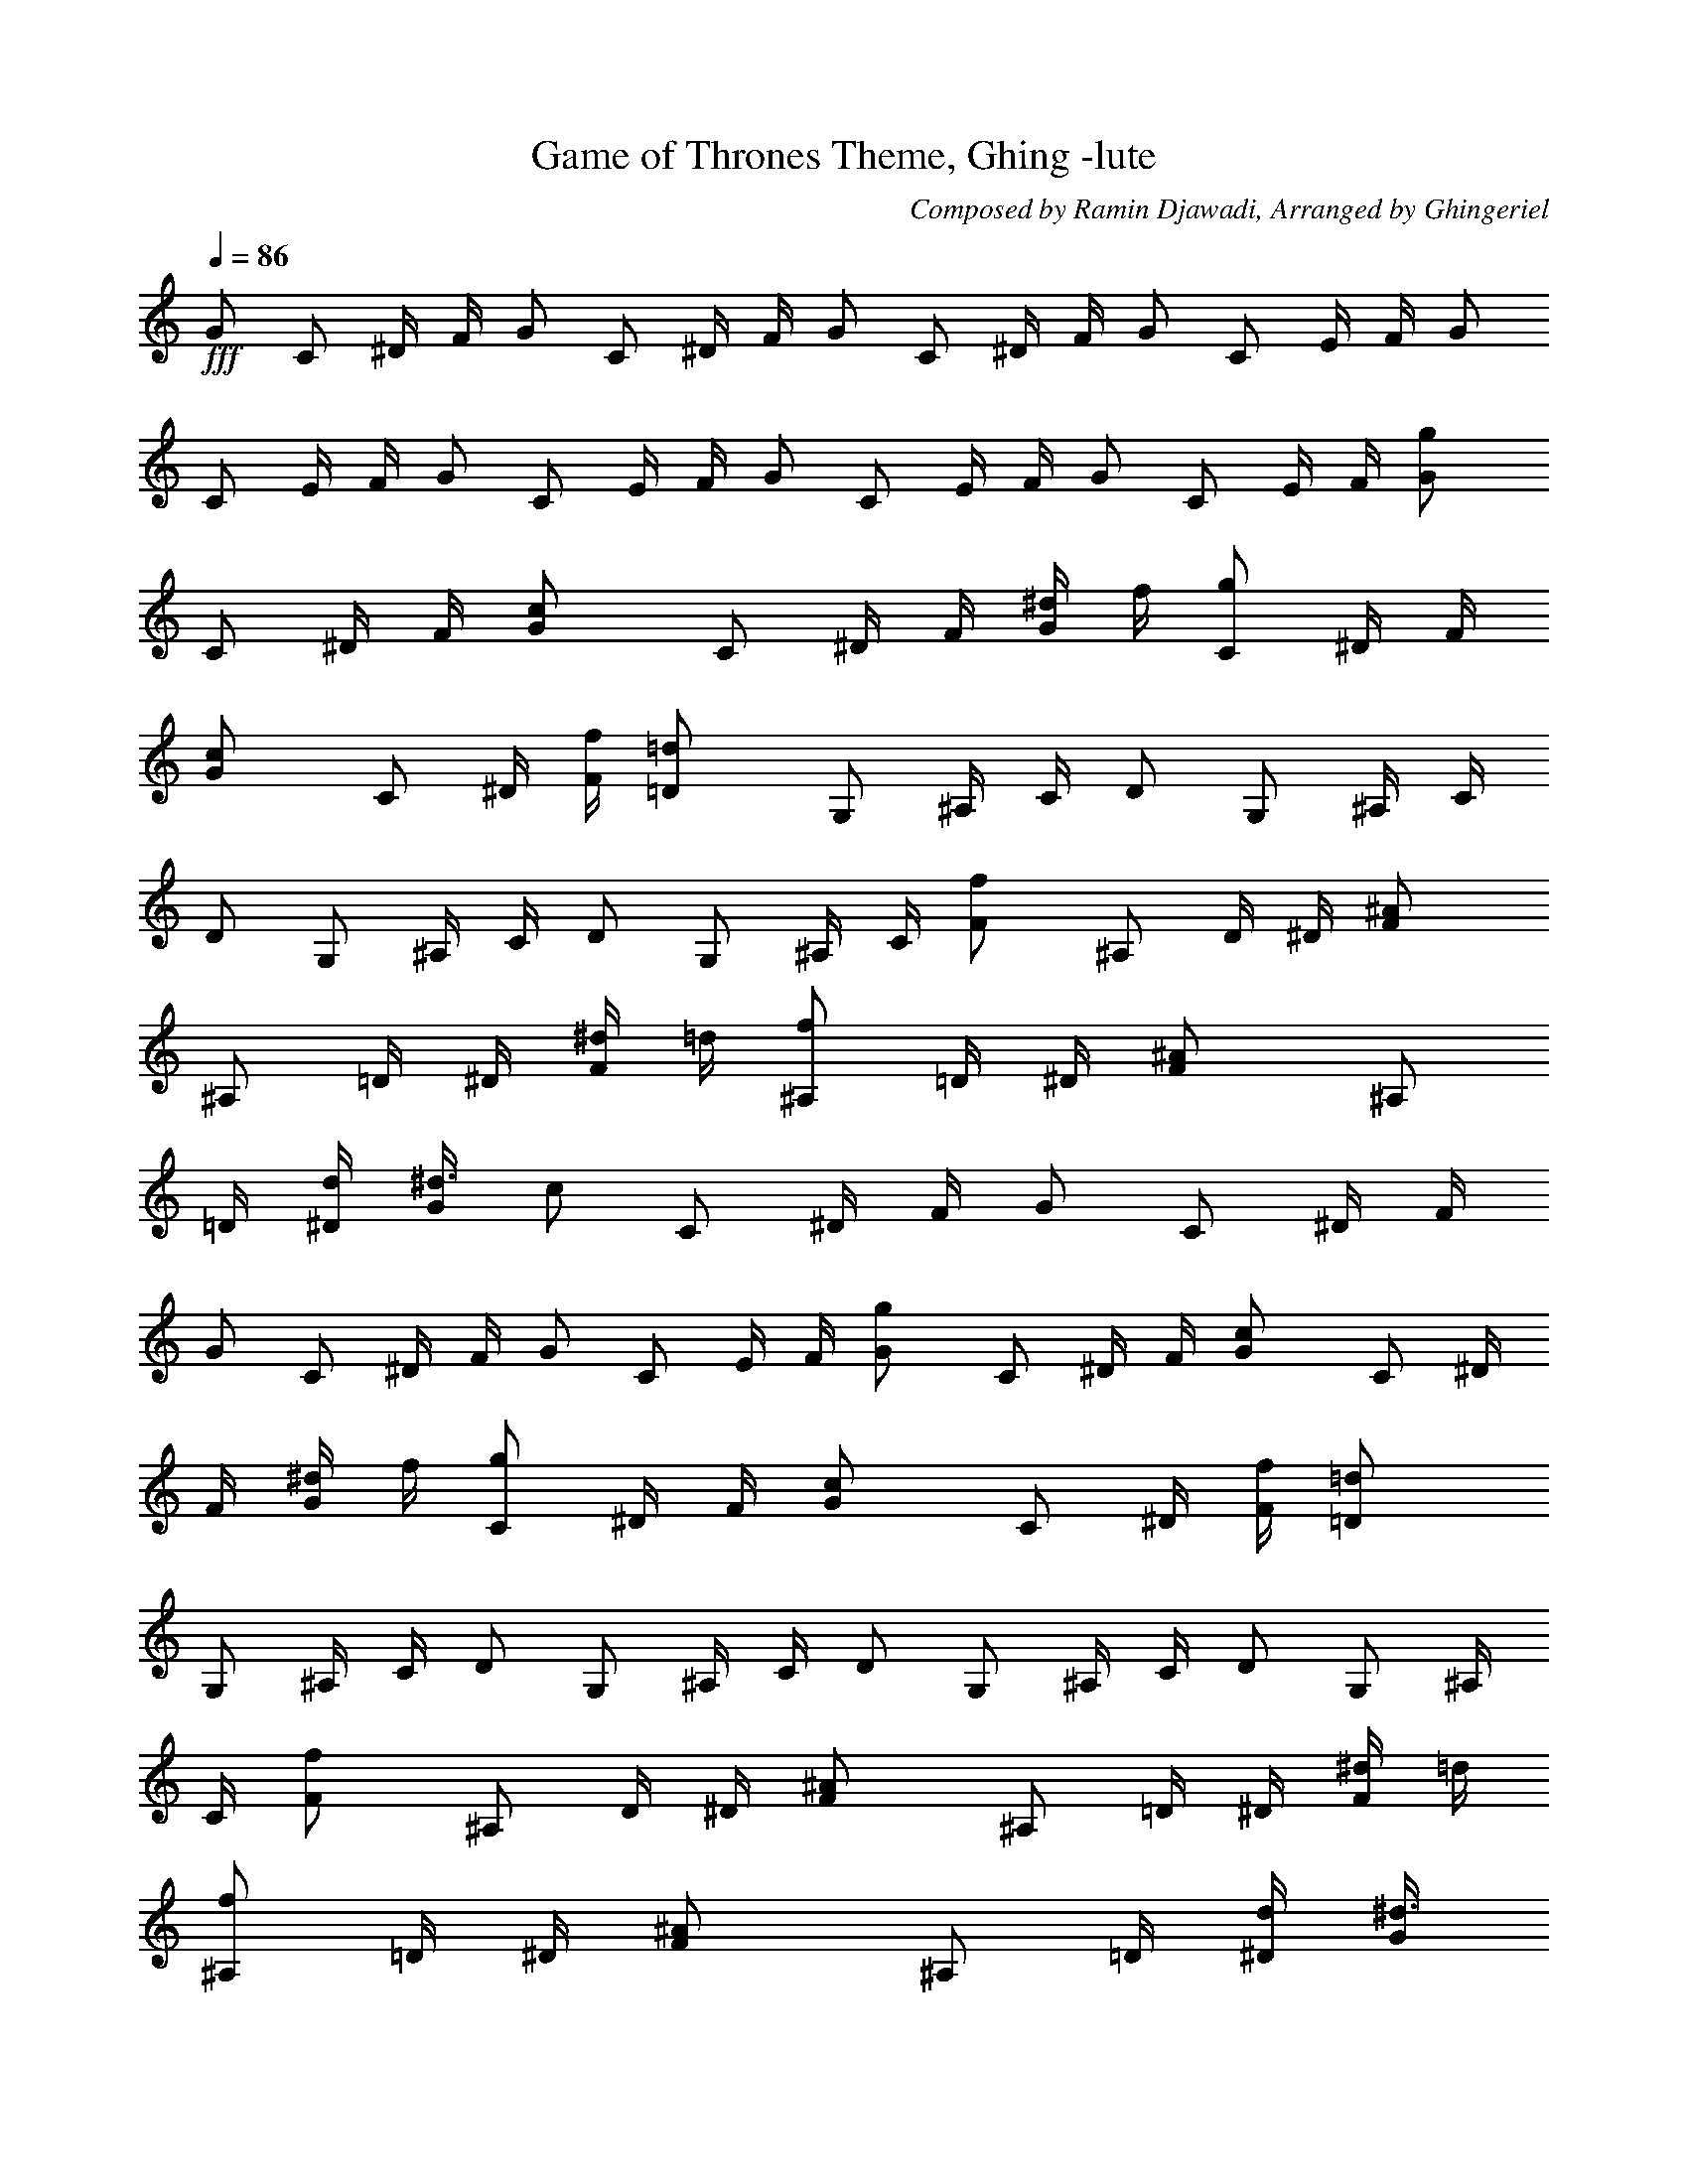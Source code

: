 X:1
T: Game of Thrones Theme, Ghing -lute
C: Composed by Ramin Djawadi, Arranged by Ghingeriel
Z: Transcribed by Ghingeriel of Hobbiton Philharmonic
L: 1/4
Q: 86
K:C
+fff+G/2 C/2 ^D/4 F/4 G/2 C/2 ^D/4 F/4 G/2 C/2 ^D/4 F/4 G/2 C/2 E/4 F/4 G/2
C/2 E/4 F/4 G/2 C/2 E/4 F/4 G/2 C/2 E/4 F/4 G/2 C/2 E/4 F/4 [gG/2]
C/2 ^D/4 F/4 [cG/2] C/2 ^D/4 F/4 [^d/4G/2] f/4 [g/2C/2] ^D/4 F/4
[cG/2] C/2 ^D/4 [f/4F/4] [=d=D/2] G,/2 ^A,/4 C/4 D/2 G,/2 ^A,/4 C/4
D/2 G,/2 ^A,/4 C/4 D/2 G,/2 ^A,/4 C/4 [fF/2] ^A,/2 D/4 ^D/4 [^AF/2]
^A,/2 =D/4 ^D/4 [^d/4F/2] =d/4 [f/2^A,/2] =D/4 ^D/4 [^AF/2] ^A,/2
=D/4 [d/4^D/4] [^d3/8G/2z/4] [c/2z/4] C/2 ^D/4 F/4 G/2 C/2 ^D/4 F/4
G/2 C/2 ^D/4 F/4 G/2 C/2 E/4 F/4 [gG/2] C/2 ^D/4 F/4 [cG/2] C/2 ^D/4
F/4 [^d/4G/2] f/4 [g/2C/2] ^D/4 F/4 [cG/2] C/2 ^D/4 [f/4F/4] [=d=D/2]
G,/2 ^A,/4 C/4 D/2 G,/2 ^A,/4 C/4 D/2 G,/2 ^A,/4 C/4 D/2 G,/2 ^A,/4
C/4 [fF/2] ^A,/2 D/4 ^D/4 [^AF/2] ^A,/2 =D/4 ^D/4 [^d/4F/2] =d/4
[f/2^A,/2] =D/4 ^D/4 [^AF/2] ^A,/2 =D/4 [d/4^D/4] [^d3/8G/2z/4]
[c/2z/4] C/2 ^D/4 F/4 G/2 C/2 ^D/4 F/4 G/2 C/2 ^D/4 F/4 G/2 C/2 ^D/4
F/4 [gG/2] C/2 ^D/4 F/4 [cG/2] C/2 ^D/4 F/4 [^d/4G/2] f/4 [g/2C/2]
^D/4 F/4 [cG/2] C/2 ^D/4 [f/4F/4] [=d=D/2] G,/2 ^A,/4 C/4 D/2 G,/2
^A,/4 C/4 D/2 G,/2 ^A,/4 C/4 D/2 G,/2 ^A,/4 C/4 [fF/2] ^A,/2 D/4 ^D/4
[^AF/2] ^A,/2 =D/4 ^D/4 [^d/4F/2] =d/4 [f/2^A,/2] =D/4 ^D/4 [^AF/2]
^A,/2 =D/4 [d/4^D/4] [^d3/8G/2z/4] [c/2z/4] C/2 ^D/4 F/4 G/2 C/2 ^D/4
F/4 G/2 C/2 ^D/4 F/4 G/2 C/2 E/4 F/4 [c'c/2] ^D/2 ^D/4 ^D/4 c/2 ^D/2
^D/4 ^D/4 [^a^A/2] ^D/2 ^D/4 ^D/4 ^A/2 ^D/2 ^D/4 ^D/4 [^g^G/2] C/2
C/4 C/4 [^g/2^G/2] [=g/2C/2] [f/2C/4] C/4 [g=G/2] C/2 C/4 C/4 G/2 C/2
C/4 C/4 [^G^D/2] ^G,/2 ^G,/4 ^G,/4 ^D/2 ^G,/2 ^G,/4 ^G,/4 [^d^D/2]
=G,/2 G,/4 G,/4 [=d=D/2] G,/2 G,/4 G,/4 [cC/2] G,/2 G,/4 G,/4 C/2
G,/2 G,/4 G,/4 C/2 G,/2 G,/4 G,/4 C/2 G,/2 G,/4 G,/4 [c'c3/8^g/8]
^d/4 c/8 [^D/2^g/8] ^d/4 c/8 [^D/4^g/8] [^d/4z/8] [^D/4z/8] c/8
[c3/8^g/8] ^d/4 c/8 [^D/2^g/8] ^d/4 c/8 [^D/4^g/8] [^d/4z/8]
[^D/4z/8] c/8 [^a^A3/8=g/8] ^d/4 ^A/8 [^D/2g/8] ^d/4 ^A/8 [^D/4g/8]
[^d/4z/8] [^D/4z/8] ^A/8 [^A3/8g/8] ^d/4 ^A/8 [^D/2g/8] ^d/4 ^A/8
[^D/4g/8] [^d/4z/8] [^D/4z/8] ^A/8 [^g/2^G3/8z/8] ^d/4 ^G/8
[C/2^g/2z/8] ^d/4 ^G/8 [C/4^g/8] [^d/4z/8] [C/4z/8] ^G/8
[^g/2^G3/8z/8] ^d/4 ^G/8 [=g/2C/2^g/8] ^d/4 ^G/8 [f/2C/4^g/8]
[^d/4z/8] [C/4z/8] ^G/8 [=g/2=G/2z/8] ^d/4 c/8 [C/2g/2z/8] ^d/4 c/8
[C/4g/8] [^d/4z/8] [C/4z/8] c/8 [G/2g/8] ^d/4 c/8 [C/2g/8] ^d/4 c/8
[C/4g/8] [^d/4z/8] [C/4z/8] c/8 [^G^D/2^g/8] ^d/4 c/8 [^G,/2^g/8]
^d/4 c/8 [^G,/4^g/8] [^d/4z/8] [^G,/4z/8] c/8 [^D/2^g/8] ^d/4 c/8
[^G,/2^g/8] ^d/4 c/8 [^G,/4^g/8] [^d/4z/8] [^G,/4z/8] c/8
[^d/8^D/2=g/8] [^d/2z/4] c/8 [=G,/2g/8] [^d3/8z/4] c/8 [G,/4g/8]
[^d/4z/8] [G,/4z/8] c/8 [=d/8=D/2g/8] [d/2z/4] B/8 [G,/2g/8]
[d3/8z/4] B/8 [G,/4g/8] [d/4z/8] [G,/4z/8] B/8 [c3/8C/2g/8] ^d/4
[c/2z/8] [G,/2g/8] ^d/4 c/8 [G,/4g/8] [^d/4z/8] [G,/4z/8] c/8
[C/2g/8] ^d/4 c/8 [G,/2g/8] ^d/4 c/8 [G,/4g/8] [^d/4z/8] [G,/4z/8]
c/8 [C/2g/8] ^d/4 c/8 [G,/2g/8] ^d/4 c/8 [G,/4g/8] [^d/4z/8]
[G,/4z/8] c/8 [C/2g/8] ^d/4 c/8 [G,/2g/8] ^d/4 c/8 [G,/4g/8]
[^d/4z/8] [G,/4z/8] c/8 [c'c3/8^g/8] ^d/4 c/8 [^D/2^g/8] ^d/4 c/8
[^D/4^g/8] [^d/4z/8] [^D/4z/8] c/8 [c3/8^g/8] ^d/4 c/8 [^D/2^g/8]
^d/4 c/8 [^D/4^g/8] [^d/4z/8] [^D/4z/8] c/8 [^a^A3/8=g/8] ^d/4 ^A/8
[^D/2g/8] ^d/4 ^A/8 [^D/4g/8] [^d/4z/8] [^D/4z/8] ^A/8 [^A3/8g/8]
^d/4 ^A/8 [^D/2g/8] ^d/4 ^A/8 [^D/4g/8] [^d/4z/8] [^D/4z/8] ^A/8
[^g/2^G3/8z/8] ^d/4 ^G/8 [C/2^g/2z/8] ^d/4 ^G/8 [C/4^g/8] [^d/4z/8]
[C/4z/8] ^G/8 [^g/2^G3/8z/8] ^d/4 ^G/8 [=g/2C/2^g/8] ^d/4 ^G/8
[f/2C/4^g/8] [^d/4z/8] [C/4z/8] ^G/8 [=g/2=G/2z/8] ^d/4 c/8
[C/2g/2z/8] ^d/4 c/8 [C/4g/8] [^d/4z/8] [C/4z/8] c/8 [G/2g/8] ^d/4
c/8 [C/2g/8] ^d/4 c/8 [C/4g/8] [^d/4z/8] [C/4z/8] c/8 [^G^D/2^g/8]
^d/4 c/8 [^G,/2^g/8] ^d/4 c/8 [^G,/4^g/8] [^d/4z/8] [^G,/4z/8] c/8
[^D/2^g/8] ^d/4 c/8 [^G,/2^g/8] ^d/4 c/8 [^G,/4^g/8] [^d/4z/8]
[^G,/4z/8] c/8 [^d/8^D/2=g/8] [^d/2z/4] c/8 [=G,/2g/8] [^d3/8z/4] c/8
[G,/4g/8] [^d/4z/8] [G,/4z/8] c/8 [=d/8=D/2g/8] [d/2z/4] B/8
[G,/2g/8] [d3/8z/4] B/8 [G,/4g/8] [d/4z/8] [G,/4z/8] B/8 [c3/8C/2g/8]
^d/4 [c/2z/8] [G,/2g/8] ^d/4 c/8 [G,/4g/8] [^d/4z/8] [G,/4z/8] c/8
[C/2g/8] ^d/4 c/8 [G,/2g/8] ^d/4 c/8 [G,/4g/8] [^d/4z/8] [G,/4z/8]
c/8 [C/2g/8] ^d/4 c/8 [G,/2g/8] ^d/4 c/8 [G,/4g/8] [^d/4z/8]
[G,/4z/8] c/8 [C/2g/8] ^d/4 c/8 [G,/2g/8] ^d/4 c/8 [G,/4g/8]
[^d/4z/8] [G,/4z/8] c/8 [c'c/2] ^D/2 ^D/4 ^D/4 c/2 ^D/2 ^D/4 ^D/4
[^a^A/2] ^D/2 ^D/4 ^D/4 ^A/2 ^D/2 ^D/4 ^D/4 [^g^G/2] C/2 C/4 C/4
[^g/2^G/2] [=g/2C/2] [f/2C/4] C/4 [g=G/2] C/2 C/4 C/4 G/2 C/2 C/4 C/4
[^G^D/2] ^G,/2 ^G,/4 ^G,/4 ^D/2 ^G,/2 ^G,/4 ^G,/4 [^d^D/2] =G,/2 G,/4
G,/4 [=d=D/2] G,/2 G,/4 G,/4 [cC/2] G,/2 G,/4 G,/4 C/2 G,/2 G,/4 G,/4
=G/2 C/2 ^D/4 F/4 G/2 C/2 ^D/4 F/4 G/2 C/2 ^D/4 F/4 G/2 C/2 E/4 F/4
G/2 C/2 ^D/4 F/4 G/2 C/2 ^D/4 F/4 G/2 C/2 ^D/4 F/4 G/2 +ff+C/2 E/4 F/4
+f+G/2 C/2 ^D/4 F/4 +mf+G/2 C/2 ^D/4 +mp+F/4 G/2 C/2 +p+^D/4 F/4 G/2 C/2 +pp+E/4 F/4
G/2 C/2 ^D/4 +ppp+F/4 G/2 C/2 ^D/4 F/4


X:2
T: Game of Thrones Theme, Ghing -harp
C: Composed by Ramin Djawadi, Arranged by Ghingeriel
Z: Transcribed by Ghingeriel of Hobbiton Philharmonic
L: 1/4
Q: 86
K:C
+ff+z91/8 z5/8 [gz/2] c/2 ^d/4 f/4 [c/2g/2] c/2 ^d/4 f/4 [^d/4g/2] f/4
[g/2c/2] ^d/4 f/4 [c/2g/2] c/2 ^d/4 f/4 [=dz/2] G/2 ^A/4 c/4 d/2 G/2
^A/4 c/4 d/2 G/2 ^A/4 c/4 d/2 G/2 ^A/4 c/4 [fz/2] ^A/2 d/4 ^d/4
[^A/2f/2] ^A/2 =d/4 ^d/4 [^d/4f/2] =d/4 [f/2^A/2] d/4 ^d/4 [^A/2f/2]
^A/2 =d/4 [d/4^d/4] [^d3/8g/2z/4] c/4 c/2 ^d/4 f/4 g/2 c/2 ^d/4 f/4
g/2 c/2 ^d/4 f/4 g/2 c/2 e/4 f/4 [g3/4^d/4] =d/4 ^d/4 g/4 ^d/4 =d/4
[c^d/4] =d/4 ^d/4 g/4 ^d/4 =d/4 ^d/4 [f/4=d/4] [g/4^d/4] g/4 ^d/4
=d/4 [c^d/4] =d/4 ^d/4 g/4 ^d/4 [f/4=d/4] [d/2z/4] c/4 [d/2z/4] f/4
d/4 ^A/4 d/4 c/4 d/4 f/4 d/4 ^A/4 d/4 c/4 d/4 f/4 d/4 ^A/4 d/4 c/4
d/4 f/4 d/4 ^A/4 [f/2z/4] ^d/4 [f/2z/4] =d/4 ^A/4 d/4 [^Af/4] ^d/4
f/4 =d/4 ^A/4 d/4 [^d/4f/4] [=d/4^d/4] [f/2z/4] =d/4 ^A/4 d/4 [^Af/4]
^d/4 f/4 =d/4 ^A/4 d/4 [^d3/8z/4] [c/2=d/4] ^d/4 g/4 ^d/4 =d/4 ^d/4
=d/4 ^d/4 g/4 ^d/4 =d/4 ^d/4 =d/4 ^d/4 g/4 ^d/4 =d/4 ^d/4 =d/4 ^d/4
g/4 ^d/4 =d/4 [g3/4^d/4] =d/4 ^d/4 g/4 ^d/4 =d/4 [c^d/4] =d/4 ^d/4
g/4 ^d/4 =d/4 ^d/4 [f/4=d/4] [g/4^d/4] g/4 ^d/4 =d/4 [c^d/4] =d/4
^d/4 g/4 ^d/4 [f/4=d/4] [d/2z/4] c/4 [d/2z/4] f/4 d/4 ^A/4 d/4 c/4
d/4 f/4 d/4 ^A/4 d/4 c/4 d/4 f/4 d/4 ^A/4 d/4 c/4 d/4 f/4 d/4 ^A/4
[f/2z/4] ^d/4 [f/2z/4] =d/4 ^A/4 d/4 [^Af/4] ^d/4 f/4 =d/4 ^A/4 d/4
[^d/4f/4] [=d/4^d/4] [f/2z/4] =d/4 ^A/4 d/4 [^Af/4] ^d/4 f/4 =d/4
^A/4 d/4 [^d3/8z/4] [c/2=d/4] ^d/4 g/4 ^d/4 =d/4 ^d/4 =d/4 ^d/4 g/4
^d/4 =d/4 ^d/4 =d/4 ^d/4 g/4 ^d/4 =d/4 ^d/4 =d/4 ^d/4 g/4 ^d/4 =d/4
[c'3/4c/4] ^d/4 ^g/4 c'/4 ^g/4 ^d/4 c/4 ^d/4 ^g/4 c'/4 ^g/4 ^d/4
[^a3/4^A/4] ^d/4 =g/4 ^a/4 g/4 ^d/4 ^A/4 ^d/4 g/4 ^a/4 g/4 ^d/4
[^g3/4^G/4] c/4 ^d/4 ^g/4 ^d/4 c/4 [^g/2^G/4] c/4 [=g/4^d/4] g/4
[f/2^d/4] c/4 [g3/4=G/4] c/4 ^d/4 g/4 ^d/4 c/4 G/4 c/4 ^d/4 g/4 ^d/4
c/4 [^Gz/4] c/4 ^d/4 ^g/4 ^d/4 c/4 ^G/4 c/4 ^d/4 ^g/4 ^d/4 c/4
[^d/2=G/4] c/4 [^d/2z/4] =g/4 ^d/4 c/4 [=d/2G/4] B/4 [d/2z/4] g/4 d/4
B/4 [cz/4] ^d/4 g/4 c'/4 ^d/4 g/4 c'/4 g/4 ^d/4 c'/4 g/4 ^d/4 c/4
^d/4 g/4 c'/4 ^d/4 g/4 c'/4 g/4 ^d/4 c'/4 g/4 ^d/4 [c'3/4c/4] ^d/4
^g/4 c'/4 ^g/4 ^d/4 c/4 ^d/4 ^g/4 c'/4 ^g/4 ^d/4 [^a3/4^A/4] ^d/4
=g/4 ^a/4 g/4 ^d/4 ^A/4 ^d/4 g/4 ^a/4 g/4 ^d/4 [^g3/4^G/4] c/4 ^d/4
^g/4 ^d/4 c/4 [^g/2^G/4] c/4 [=g/4^d/4] g/4 [f/2^d/4] c/4 [g3/4=G/4]
c/4 ^d/4 g/4 ^d/4 c/4 G/4 c/4 ^d/4 g/4 ^d/4 c/4 [^Gz/4] c/4 ^d/4 ^g/4
^d/4 c/4 ^G/4 c/4 ^d/4 ^g/4 ^d/4 c/4 [^d/2=G/4] c/4 [^d/2z/4] =g/4
^d/4 c/4 [=d/2G/4] B/4 [d/2z/4] g/4 d/4 B/4 [cz/4] ^d/4 g/4 c'/4 ^d/4
g/4 c'/4 g/4 ^d/4 c'/4 g/4 ^d/4 c/4 ^d/4 g/4 c'/4 ^d/4 g/4 c'/4 g/4
^d/4 c'/4 g/4 ^d/4 [c'3/4c/4] ^d/4 ^g/4 c'/4 ^g/4 ^d/4 c/4 ^d/4 ^g/4
c'/4 ^g/4 ^d/4 [^a3/4^A/4] ^d/4 =g/4 ^a/4 g/4 ^d/4 ^A/4 ^d/4 g/4 ^a/4
g/4 ^d/4 [^g3/4^G/4] c/4 ^d/4 ^g/4 ^d/4 c/4 [^g/2^G/4] c/4 [=g/4^d/4]
g/4 [f/2^d/4] c/4 [g3/4=G/4] c/4 ^d/4 g/4 ^d/4 c/4 G/4 c/4 ^d/4 g/4
^d/4 c/4 [^Gz/4] c/4 ^d/4 ^g/4 ^d/4 c/4 ^G/4 c/4 ^d/4 ^g/4 ^d/4 c/4
[^d/2=G/4] c/4 [^d/2z/4] =g/4 ^d/4 c/4 [=d/2G/4] B/4 [d/2z/4] g/4 d/4
B/4 [cz/4] ^d/4 g/4 c'/4 ^d/4 g/4 c'/4 g/4 ^d/4 c'/4 g/4 ^d/4 c/4
^d/4 g/4 c'/4 ^d/4 g/4 c'/4 g/4 ^d/4 c'/4 g/4 ^d/4 [c'3/4c/4] ^d/4
^g/4 c'/4 ^g/4 ^d/4 c/4 ^d/4 ^g/4 c'/4 ^g/4 ^d/4 [^a3/4^A/4] ^d/4
=g/4 ^a/4 g/4 ^d/4 ^A/4 ^d/4 g/4 ^a/4 g/4 ^d/4 [^g3/4^G/4] c/4 ^d/4
^g/4 ^d/4 c/4 [^g/2^G/4] c/4 [=g/4^d/4] g/4 [f/2^d/4] c/4 [g3/4=G/4]
c/4 ^d/4 g/4 ^d/4 c/4 G/4 c/4 ^d/4 g/4 ^d/4 c/4 [^Gz/4] c/4 ^d/4 ^g/4
^d/4 c/4 ^G/4 c/4 ^d/4 ^g/4 ^d/4 c/4 [^d/2=G/4] c/4 [^d/2z/4] =g/4
^d/4 c/4 [=d/2G/4] B/4 [d/2z/4] g/4 d/4 B/4 [cz/4] ^d/4 g/4 c'/4 ^d/4
g/4 c'/4 g/4 ^d/4 c'/4 g/4 ^d/4 c/4 ^d/4 g/4 c'/4 ^d/4 g/4 c'/4 g/4
^d/4 c'/4 g/4 ^d/4 c/4 ^d/4 g/4 c'/4 ^d/4 g/4 c'/4 g/4 e/4 c'/4 g/4
e/4 c/4 ^d/4 g/4 c'/4 ^d/4 g/4 c'/4 g/4 ^d/4 c'/4 g/4 ^d/4 c/4 ^d/4
g/4 c'/4 ^d/4 g/4 c'/4 g/4 e/4 c'/4 g/4 e/4 c/4 ^d/4 g/4 c'/4 ^d/4
g/4 c'/4 g/4 ^d/4 c'/4 g/4 ^d/4 c/4 ^d/4 g/4 c'/4 +f+^d/4 g/4 c'/4 +mf+g/4
e/4 +mp+c'/4 g/4 e/4 c/4 +p+^d/4 g/4 c'/4 +pp+^d/4 g/4 c'/4 g/4 +ppp+^d/4 c'/4 g/4
^d/4